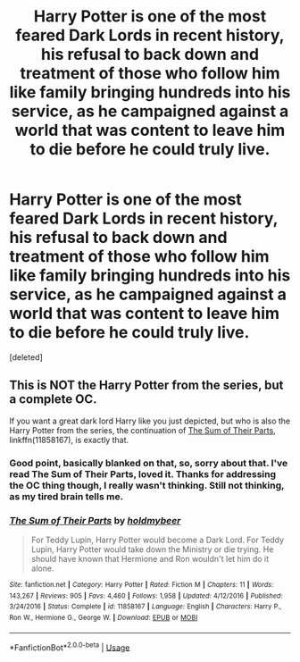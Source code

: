 #+TITLE: Harry Potter is one of the most feared Dark Lords in recent history, his refusal to back down and treatment of those who follow him like family bringing hundreds into his service, as he campaigned against a world that was content to leave him to die before he could truly live.

* Harry Potter is one of the most feared Dark Lords in recent history, his refusal to back down and treatment of those who follow him like family bringing hundreds into his service, as he campaigned against a world that was content to leave him to die before he could truly live.
:PROPERTIES:
:Score: 22
:DateUnix: 1562817886.0
:DateShort: 2019-Jul-11
:FlairText: Prompt
:END:
[deleted]


** This is NOT the Harry Potter from the series, but a complete OC.

If you want a great dark lord Harry like you just depicted, but who is also the Harry Potter from the series, the continuation of [[https://www.fanfiction.net/s/11858167/1/][The Sum of Their Parts]], linkffn(11858167), is exactly that.
:PROPERTIES:
:Author: InquisitorCOC
:Score: 10
:DateUnix: 1562819108.0
:DateShort: 2019-Jul-11
:END:

*** Good point, basically blanked on that, so, sorry about that. I've read The Sum of Their Parts, loved it. Thanks for addressing the OC thing though, I really wasn't thinking. Still not thinking, as my tired brain tells me.
:PROPERTIES:
:Author: Coledon
:Score: 3
:DateUnix: 1562820080.0
:DateShort: 2019-Jul-11
:END:


*** [[https://www.fanfiction.net/s/11858167/1/][*/The Sum of Their Parts/*]] by [[https://www.fanfiction.net/u/7396284/holdmybeer][/holdmybeer/]]

#+begin_quote
  For Teddy Lupin, Harry Potter would become a Dark Lord. For Teddy Lupin, Harry Potter would take down the Ministry or die trying. He should have known that Hermione and Ron wouldn't let him do it alone.
#+end_quote

^{/Site/:} ^{fanfiction.net} ^{*|*} ^{/Category/:} ^{Harry} ^{Potter} ^{*|*} ^{/Rated/:} ^{Fiction} ^{M} ^{*|*} ^{/Chapters/:} ^{11} ^{*|*} ^{/Words/:} ^{143,267} ^{*|*} ^{/Reviews/:} ^{905} ^{*|*} ^{/Favs/:} ^{4,460} ^{*|*} ^{/Follows/:} ^{1,958} ^{*|*} ^{/Updated/:} ^{4/12/2016} ^{*|*} ^{/Published/:} ^{3/24/2016} ^{*|*} ^{/Status/:} ^{Complete} ^{*|*} ^{/id/:} ^{11858167} ^{*|*} ^{/Language/:} ^{English} ^{*|*} ^{/Characters/:} ^{Harry} ^{P.,} ^{Ron} ^{W.,} ^{Hermione} ^{G.,} ^{George} ^{W.} ^{*|*} ^{/Download/:} ^{[[http://www.ff2ebook.com/old/ffn-bot/index.php?id=11858167&source=ff&filetype=epub][EPUB]]} ^{or} ^{[[http://www.ff2ebook.com/old/ffn-bot/index.php?id=11858167&source=ff&filetype=mobi][MOBI]]}

--------------

*FanfictionBot*^{2.0.0-beta} | [[https://github.com/tusing/reddit-ffn-bot/wiki/Usage][Usage]]
:PROPERTIES:
:Author: FanfictionBot
:Score: 2
:DateUnix: 1562819117.0
:DateShort: 2019-Jul-11
:END:
